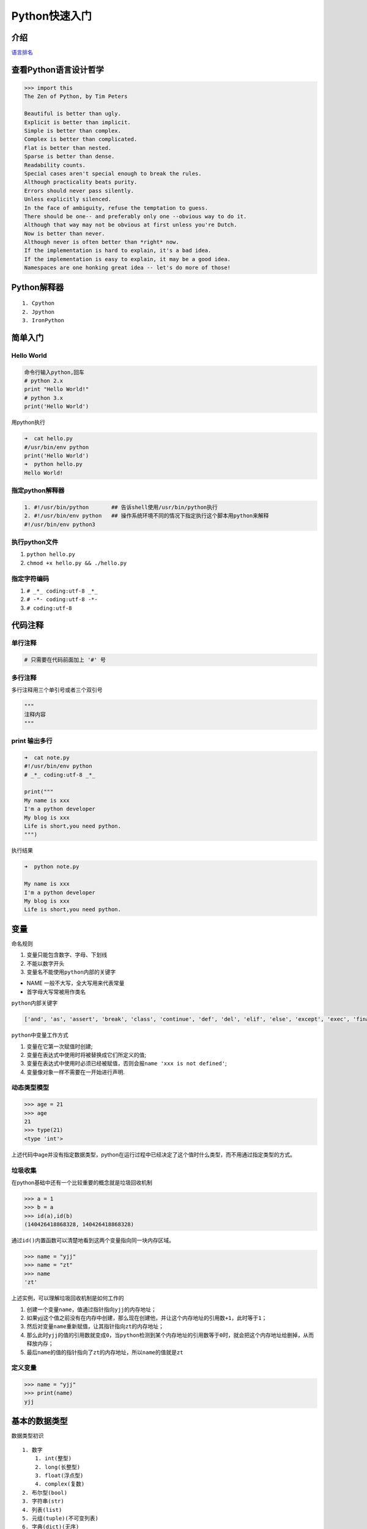 Python快速入门
=======================

介绍
----

`语言排名 <http://www.tiobe.com/tiobe-index/>`__

查看Python语言设计哲学
----------------------

.. code:: python

    >>> import this
    The Zen of Python, by Tim Peters

    Beautiful is better than ugly.
    Explicit is better than implicit.
    Simple is better than complex.
    Complex is better than complicated.
    Flat is better than nested.
    Sparse is better than dense.
    Readability counts.
    Special cases aren't special enough to break the rules.
    Although practicality beats purity.
    Errors should never pass silently.
    Unless explicitly silenced.
    In the face of ambiguity, refuse the temptation to guess.
    There should be one-- and preferably only one --obvious way to do it.
    Although that way may not be obvious at first unless you're Dutch.
    Now is better than never.
    Although never is often better than *right* now.
    If the implementation is hard to explain, it's a bad idea.
    If the implementation is easy to explain, it may be a good idea.
    Namespaces are one honking great idea -- let's do more of those!

Python解释器
------------

::

    1. Cpython
    2. Jpython
    3. IronPython

简单入门
--------

Hello World
~~~~~~~~~~~

.. code:: python

    命令行输入python,回车
    # python 2.x
    print "Hello World!"
    # python 3.x
    print('Hello World')

用python执行

.. code:: python

    ➜  cat hello.py
    #/usr/bin/env python
    print('Hello World')
    ➜  python hello.py
    Hello World!

指定python解释器
~~~~~~~~~~~~~~~~

.. code:: python

    1. #!/usr/bin/python       ## 告诉shell使用/usr/bin/python执行
    2. #!/usr/bin/env python   ## 操作系统环境不同的情况下指定执行这个脚本用python来解释
    #!/usr/bin/env python3

执行python文件
~~~~~~~~~~~~~~

1. ``python hello.py``
2. ``chmod +x hello.py && ./hello.py``

指定字符编码
~~~~~~~~~~~~

1. ``# _*_ coding:utf-8 _*_``
2. ``# -*- coding:utf-8 -*-``
3. ``# coding:utf-8``

代码注释
--------

单行注释
~~~~~~~~

.. code:: python

    # 只需要在代码前面加上 '#' 号

多行注释
~~~~~~~~

多行注释用三个单引号或者三个双引号

.. code:: python

    """
    注释内容
    """

print 输出多行
~~~~~~~~~~~~~~

.. code:: python

    ➜  cat note.py
    #!/usr/bin/env python
    # _*_ coding:utf-8 _*_

    print("""
    My name is xxx
    I'm a python developer
    My blog is xxx
    Life is short,you need python.
    """)

执行结果

.. code:: python

    ➜  python note.py

    My name is xxx
    I'm a python developer
    My blog is xxx
    Life is short,you need python.

变量
----

命名规则

1. 变量只能包含数字、字母、下划线
2. 不能以数字开头
3. 变量名不能使用\ ``python``\ 内部的关键字

-  NAME 一般不大写，全大写用来代表常量
-  首字母大写常被用作类名

``python``\ 内部关键字

.. code:: python

    ['and', 'as', 'assert', 'break', 'class', 'continue', 'def', 'del', 'elif', 'else', 'except', 'exec', 'finally', 'for', 'from', 'global', 'if', 'import', 'in', 'is', 'lambda', 'not', 'or', 'pass', 'print', 'raise', 'return', 'try', 'while', 'with', 'yield']

``python``\ 中变量工作方式

1. 变量在它第一次赋值时创建;
2. 变量在表达式中使用时将被替换成它们所定义的值;
3. 变量在表达式中使用时必须已经被赋值，否则会报\ ``name 'xxx is not defined'``;
4. 变量像对象一样不需要在一开始进行声明.

动态类型模型
~~~~~~~~~~~~

.. code:: python

    >>> age = 21
    >>> age
    21
    >>> type(21)
    <type 'int'>

上述代码中age并没有指定数据类型，python在运行过程中已经决定了这个值时什么类型，而不用通过指定类型的方式。

垃圾收集
~~~~~~~~

在python基础中还有一个比较重要的概念就是垃圾回收机制

.. code:: shell

    >>> a = 1
    >>> b = a
    >>> id(a),id(b)
    (140426418868328, 140426418868328)

通过\ ``id()``\ 内置函数可以清楚地看到这两个变量指向同一块内存区域。

.. code:: python

    >>> name = "yjj"
    >>> name = "zt"
    >>> name
    'zt'

上述实例，可以理解\ ``垃圾回收机制``\ 是如何工作的

1. 创建一个变量\ ``name``\ ，值通过指针指向\ ``yjj``\ 的内存地址；
2. 如果yjj这个值之前没有在内存中创建，那么现在创建他，并让这个内存地址的引用数\ ``+1``\ ，此时等于\ ``1``\ ；
3. 然后对变量\ ``name``\ 重新赋值，让其指针指向\ ``zt``\ 的内存地址；
4. 那么此时\ ``yjj``\ 的值的引用数就变成\ ``0``\ ，当\ ``python``\ 检测到某个内存地址的引用数等于\ ``0``\ 时，就会把这个内存地址给删掉，从而释放内存；
5. 最后\ ``name``\ 的值的指针指向了\ ``zt``\ 的内存地址，所以\ ``name``\ 的值就是\ ``zt``

定义变量
~~~~~~~~

.. code:: python

    >>> name = "yjj"
    >>> print(name)
    yjj

基本的数据类型
--------------

数据类型初识

::

    1. 数字
        1. int(整型)
        2. long(长整型)
        3. float(浮点型)
        4. complex(复数)
    2. 布尔型(bool)
    3. 字符串(str)
    4. 列表(list)
    5. 元组(tuple)(不可变列表)
    6. 字典(dict)(无序)
    7. 集合(set)

数字
~~~~

整数类型定义的时候变量赋值\ ``直接使用数字``\ ，不要用双引号包起来

.. code:: python

    >>> age = 20
    >>> type(age)
    <class 'int'>
    >>> num = 2.2
    >>> type(num)
    <class 'float'>
    >>> c = 1j
    >>> type(c)
    <class 'complex'>

布尔值
~~~~~~

布尔值只有\ ``True（真）``\ ，\ ``False（假）``

.. code:: python

        >>> if True:
        ...  print("0")
        ... else:
        ...  print("1")
        ...
        0

    # 如果为真输出0，否则输出1

字符串
~~~~~~

定义字符串类型是需要用单引号或者双引号引起来的

.. code:: python

    >>> name = "yjj"
    >>> type(name)
    <type 'str'>

    >>> name = 'yjj'
    >>> print(name)
    yjj

列表
~~~~

创建列表

.. code:: python

    name_list = ['yang', 'six', 'liu']

或

.. code:: python

    name_list = list(['yang', 'six', 'liu'])

元组(不可变列表)
~~~~~~~~~~~~~~~~

创建元组

.. code:: python

    ages = (11, 22, 33, 44)

或

.. code:: python

    ages = tuple((11, 22, 33, 44))

字典(无序)
~~~~~~~~~~

创建字典

.. code:: python

    person = {"name": "yang", "age": "18"}

或者

.. code:: python

    person = dict({"name": "yang", "age": "18"})

流程控制
--------

if语句
~~~~~~

单条件
^^^^^^

.. code:: python

    ➜  cat num.py
    #!/usr/bin/env python
    # _*_ coding:utf-8 _*_

    num = 5

    if num > 1 :
      print("num大")
    else:
      print("num小")

    运行结果
    ➜  python num.py
    num大

多条件
^^^^^^

如果num变量大于5，那么就输出num大于5，如果num变量小于5，那么就输出num小于5，否则就输出num等于5

.. code:: python

    ➜  cat num2.py
    #!/usr/bin/env python
    # _*_ coding:utf-8 _*_

    num = 5
    if num > 5:
      print("num大于5")
    elif num < 5:
      print("num小于5")
    else:
      print("num等于5")

    结果
    ➜  python num2.py
    num等于5

while循环
~~~~~~~~~

定义一个变量count，默认为1，然后执行while循环，输出\ ``1~10``\ ，当count大于10,退出

.. code:: python

    ➜  cat while1.py
    #!/usr/bin/env python
    # _*_ coding:utf-8 _*_

    count = 1
    print("Start...")

    while count < 11:
      print("The count is: ", count)
      count += 1

    print("End...")

    ➜  python while1.py
    Start...
    The count is:  1
    The count is:  2
    The count is:  3
    The count is:  4
    The count is:  5
    The count is:  6
    The count is:  7
    The count is:  8
    The count is:  9
    The count is:  10
    End...

break
~~~~~

跳出当前循环体

.. code:: python

    ➜  cat break.py
    #!/usr/bin/env python
    # _*_ coding:utf-8 _*_

    count = 1

    print("Start...")

    while count < 5:
      if count == 3:
        break
      print("The count is: ", count)
      count += 1

    print("End...")

    ➜  python break.py
    Start...
    The count is:  1
    The count is:  2
    End...

continue
~~~~~~~~

跳出本次循环，继续下一次循环

.. code:: python

    ➜  cat continue.py
    #!/usr/bin/env python
    # _*_ coding:utf-8 _*_

    count = 1
    print("Start...")
    while count < 5:
      if count == 3:
        count += 1
        continue
      print("The count is: ", count)
      count += 1

    print("End...")

    ➜  python continue.py
    Start...
    The count is:  1
    The count is:  2
    The count is:  4
    End...

条件判断
~~~~~~~~

.. code:: python

    if 1 == 1:
    if 1 != 2:
    if 1 < 1:
    if 1 > 1:
    if 1 == 1 and 1 > 0:
    if 2 > 1 or 2 == 2:
    if True:
    if False:

交互式输入
~~~~~~~~~~

Python的交互式输入使用的是\ ``input()``\ 函数实现的，注意在\ ``Python2.7.x``\ 版本的时候可以使用\ ``raw_input()``\ 和\ ``input()``\ 函数，但是在\ ``Python3.5.x``\ 版本的时候就没有\ ``raw_input()``\ 函数了,只能使用\ ``input()``

例题：用户在执行脚本的时候，让他输入自己的名字，然后打印出来。

.. code:: python

    ➜  cat name.py
    #!/usr/bin/env python
    # _*_ coding:utf-8 _*_

    username = input("请输入你的名字: ")
    print("你的名字是：", username)

..

    注意: 默认所有输入都是字符串

.. code:: python

    age = int(input("age" "))
    # 强制字符串转换

练习
----

使用while循环输出1 2 3 4 5 6 8 9 10
~~~~~~~~~~~~~~~~~~~~~~~~~~~~~~~~~~~

.. code:: python

    #!/usr/bin/env python3
    # _*_ coding:utf-8 _*_

    print("Start...")
    count = 1
    while count < 11:
        print(count)
        count += 1
    print("End...")

    执行结果
    Start...
    1
    2
    3
    4
    5
    6
    7
    8
    9
    10
    End...

求1-100的所有数的和
~~~~~~~~~~~~~~~~~~~

思路：定义两个变量，分别是\ ``count``\ 和\ ``num``\ ，利用while语句循环输出\ ``1-100``\ ，然后每次就让\ ``count + num``\ ，这样循环一百次之后相加的结果就是1到100的和了。

代码

.. code:: python

    #!/usr/bin/env python3
    # _*_ coding:utf-8 _*_

    count = 1
    num = 0
    while count <= 100:
        num += count
        count += 1
    print(num)

输出结果

.. code:: python

    5050

输出 1-100 内的所有奇数
~~~~~~~~~~~~~~~~~~~~~~~

思路：
利用%整数相除的余，如果余数是1那么当前的count就是奇数，如果余0，那么当前的count就是偶数。

代码

.. code:: python

    #!/usr/bin/env python3
    # _*_ coding:utf-8 _*_

    count = 1
    while count <= 100:
        if count % 2 == 1:
            print(count)
        count += 1

输出 1-100 内的所有偶数
~~~~~~~~~~~~~~~~~~~~~~~

代码

.. code:: python

    #!/usr/bin/env python3
    # _*_ coding:utf-8 _*_

    count = 1
    while count <= 100:
        if count % 2 == 0:
            print(count)
        count += 1

求1-2+3-4+5 … 99的所有数的和
~~~~~~~~~~~~~~~~~~~~~~~~~~~~

.. code:: python

    #!/usr/bin/env python3
    # _*_ coding:utf-8 _*_

    count = 1
    while count < 100:
        if count == 1:
            num = count
        elif count % 2 == 1:
            num = num + count
        elif count %2 == 0:
            num = num - count
        count += 1
    print(num)

结果

::

    50

其他方法:

.. code:: python

    li = [ x for x in range(1,100,2)] + [ -y for y in range(2,100,2)]
    print(sum(li))

    ...

用户登陆
~~~~~~~~

需求：写一个脚本，用户执行脚本的时候提示输入用户名和密码，如果用户名或者密码连续三次输入错误则退出，如果输入正确则显示登陆成功，然后退出。

.. code:: python

    #!/usr/bin/env python3
    # _*_ coding:utf-8 _*_

    import getpass

    # username yang
    # password 111111

    count = 3
    while count > 0:
        username = input("username: ").strip()
        password = getpass.getpass("password: ")
        if username == "yang" and password == "111111":
            print("\033[34mWelcome %s \033[0m" % username)
            break
        count -= 1
        print("\033[31mYou have {} times\033[0m".format(count))

账号或密码连续三次输入错误则退出程序，并且每次提醒用户剩余多少次登陆的机会。

其他知识
--------

bytes类型
~~~~~~~~~

三元运算
~~~~~~~~

.. code:: python

    result = 值1 if 条件 else 值2

如果条件为真: result = 值1

如果条件为假: result = 值2

进制
~~~~

-  二进制,01
-  八进制,01234567
-  十进制,0123456789
-  十六进制,0123456789ABCDEF

一切皆对象
~~~~~~~~~~

对于python,一切事物都是对象,对象基于类创建
